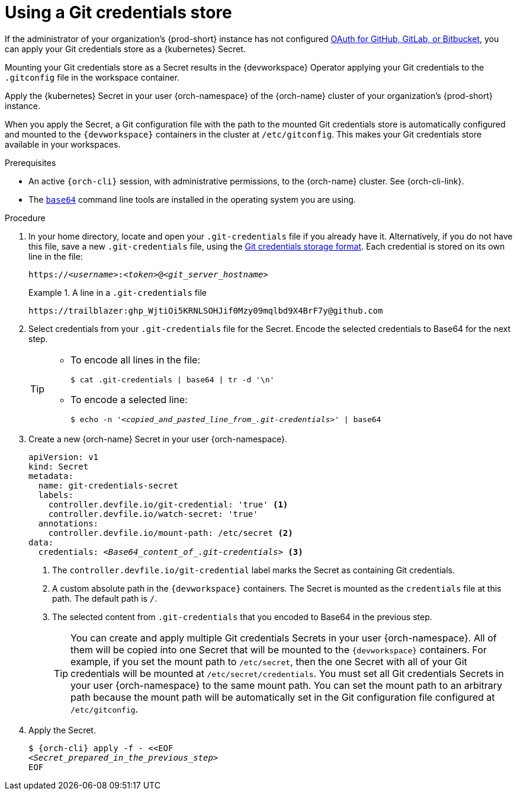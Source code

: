 :navtitle: Git credentials store
:description: Git credentials store
:keywords: credentials-store
:page-aliases: using-a-git-credentials-store.adoc

[id="using-a-git-credentials-store_{context}"]
= Using a Git credentials store

If the administrator of your organization's {prod-short} instance has not configured xref:administration-guide:oauth-for-github-gitlab-or-bitbucket.adoc[OAuth for GitHub, GitLab, or Bitbucket], you can apply your Git credentials store as a {kubernetes} Secret.

Mounting your Git credentials store as a Secret results in the {devworkspace} Operator applying your Git credentials to the `.gitconfig` file in the workspace container.

Apply the {kubernetes} Secret in your user {orch-namespace} of the {orch-name} cluster of your organization's {prod-short} instance.

When you apply the Secret, a Git configuration file with the path to the mounted Git credentials store is automatically configured and mounted to the `{devworkspace}` containers in the cluster at `/etc/gitconfig`. This makes your Git credentials store available in your workspaces.

.Prerequisites

* An active `{orch-cli}` session, with administrative permissions, to the {orch-name} cluster. See {orch-cli-link}.

* The link:https://www.gnu.org/software/coreutils/base64[`base64`] command line tools are installed in the operating system you are using.

.Procedure

. In your home directory, locate and open your `.git-credentials` file if you already have it. Alternatively, if you do not have this file, save a new `.git-credentials` file, using the link:https://git-scm.com/docs/git-credential-store#_storage_format[Git credentials storage format]. Each credential is stored on its own line in the file:
+
[subs="+quotes,+attributes,+macros"]
----
https://__<username>__:__<token>__@__<git_server_hostname>__
----

+
.A line in a `.git-credentials` file
====
[subs="+quotes,+attributes,+macros"]
----
pass:a,c,q[https://trailblazer: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@github.com]
----
====

. Select credentials from your `.git-credentials` file for the Secret. Encode the selected credentials to Base64 for the next step.
+
[TIP]
====
* To encode all lines in the file:
+
`$ cat .git-credentials | base64 | tr -d '\n'`

* To encode a selected line:
+
`$ echo -n '__<copied_and_pasted_line_from_.git-credentials>__' | base64`
====

. Create a new {orch-name} Secret in your user {orch-namespace}.
+
[source,yaml,subs="+quotes,+attributes,+macros"]
----
apiVersion: v1
kind: Secret
metadata:
  name: git-credentials-secret
  labels:
    controller.devfile.io/git-credential: 'true' <1>
    controller.devfile.io/watch-secret: 'true'
  annotations:
    controller.devfile.io/mount-path: /etc/secret <2>
data:
  credentials: __<Base64_content_of_.git-credentials>__ <3>
----
+
<1> The `controller.devfile.io/git-credential` label marks the Secret as containing Git credentials.
<2> A custom absolute path in the `{devworkspace}` containers. The Secret is mounted as the `credentials` file at this path. The default path is `/`.
<3> The selected content from `.git-credentials` that you encoded to Base64 in the previous step.
+
[TIP]
====
You can create and apply multiple Git credentials Secrets in your user {orch-namespace}. All of them will be copied into one Secret that will be mounted to the `{devworkspace}` containers. For example, if you set the mount path to `/etc/secret`, then the one Secret with all of your Git credentials will be mounted at `/etc/secret/credentials`. You must set all Git credentials Secrets in your user {orch-namespace} to the same mount path. You can set the mount path to an arbitrary path because the mount path will be automatically set in the Git configuration file configured at `/etc/gitconfig`.
====

. Apply the Secret.
+
[source,terminal,subs="+quotes,+attributes,+macros"]
----
$ {orch-cli} apply -f - <<EOF
__<Secret_prepared_in_the_previous_step>__
EOF
----
